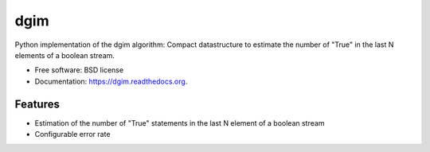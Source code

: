===============================
dgim
===============================

.. image:: https://badge.fury.io/py/dgim.png
    :target: http://badge.fury.io/py/dgim

.. image:: https://travis-ci.org/simondolle/dgim.png?branch=master
        :target: https://travis-ci.org/simondolle/dgim

.. image:: https://pypip.in/d/dgim/badge.png
        :target: https://pypi.python.org/pypi/dgim


Python implementation of the dgim algorithm: Compact datastructure to estimate the number of "True" in the last N elements of a boolean stream.

* Free software: BSD license
* Documentation: https://dgim.readthedocs.org.

Features
--------

* Estimation of the number of "True" statements in the last N element of a boolean stream
* Configurable error rate
